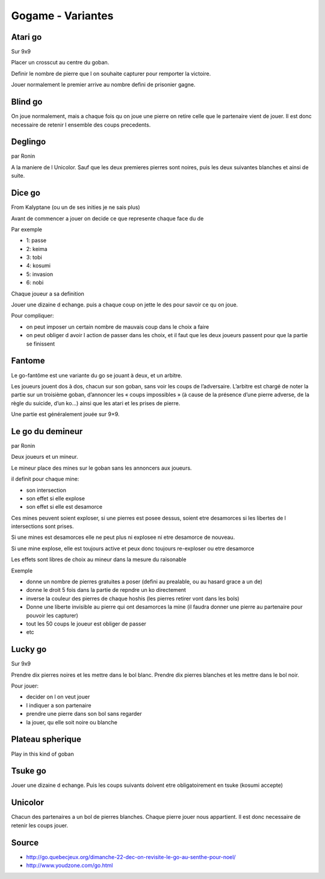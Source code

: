 Gogame - Variantes
##################

Atari go
*********

Sur 9x9

Placer un crosscut au centre du goban.

Definir le nombre de pierre que l on souhaite capturer pour remporter la victoire.

Jouer normalement le premier arrive au nombre defini de prisonier gagne.

Blind go
*********

On joue normalement, mais a chaque fois qu on joue une pierre on retire celle que le partenaire vient de jouer. Il est donc necessaire de retenir l ensemble des coups precedents.

Deglingo
********

par Ronin

A la maniere de l Unicolor. Sauf que les deux premieres pierres sont noires, puis les deux suivantes blanches et ainsi de suite.

Dice go
*******

From Kalyptane (ou un de ses inities je ne sais plus)

Avant de commencer a jouer on decide ce que represente chaque face du de

Par exemple

* 1: passe
* 2: keima
* 3: tobi
* 4: kosumi
* 5: invasion
* 6: nobi

Chaque joueur a sa definition

Jouer une dizaine d echange. puis a chaque coup on jette le des pour savoir ce qu on joue.

Pour compliquer:

* on peut imposer un certain nombre de mauvais coup dans le choix a faire
* on peut obliger d avoir l action de passer dans les choix, et il faut que les deux joueurs passent pour que la partie se finissent

Fantome
********

Le go-fantôme est une variante du go se jouant à deux, et un arbitre.

Les joueurs jouent dos à dos, chacun sur son goban, sans voir les coups de l’adversaire. L’arbitre est chargé de noter la partie sur un troisième goban, d’annoncer les « coups impossibles » (à cause de la présence d’une pierre adverse, de la règle du suicide, d’un ko…) ainsi que les atari et les prises de pierre.

Une partie est généralement jouée sur 9×9. 

Le go du demineur
*****************

par Ronin

Deux joueurs et un mineur.

Le mineur place des mines sur le goban sans les annoncers aux joueurs.

il definit pour chaque mine:

* son intersection
* son effet si elle explose
* son effet si elle est desamorce

Ces mines peuvent soient exploser, si une pierres est posee dessus, soient etre desamorces si les libertes de l intersections sont prises.

Si une mines est desamorces elle ne peut plus ni explosee ni etre desamorce de nouveau.

Si une mine explose, elle est toujours active et peux donc toujours re-exploser ou etre desamorce

Les effets sont libres de choix au mineur dans la mesure du raisonable

Exemple

* donne un nombre de pierres gratuites a poser (defini au prealable, ou au hasard grace a un de)
* donne le droit 5 fois dans la partie de repndre un ko directement
* inverse la couleur des pierres de chaque hoshis (les pierres retirer vont dans les bols)
* Donne une liberte invisible au pierre qui ont desamorces la mine (il faudra donner une pierre au partenaire pour pouvoir les capturer)
* tout les 50 coups le joueur est obliger de passer
* etc

Lucky go
*********

Sur 9x9

Prendre dix pierres noires et les mettre dans le bol blanc. Prendre dix pierres blanches et les mettre dans le bol noir.

Pour jouer:

* decider on l on veut jouer
* l indiquer a son partenaire
* prendre une pierre dans son bol sans regarder
* la jouer, qu elle soit noire ou blanche

Plateau spherique
*****************

Play in this kind of goban

.. image:: assets/Roundgo.jpg

Tsuke go
*********

Jouer une dizaine d echange. Puis les coups suivants doivent etre obligatoirement en tsuke (kosumi accepte)

Unicolor
********

Chacun des partenaires a un bol de pierres blanches. Chaque pierre jouer nous appartient. Il est donc necessaire de retenir les coups jouer.

Source
******

* http://go.quebecjeux.org/dimanche-22-dec-on-revisite-le-go-au-senthe-pour-noel/
* http://www.youdzone.com/go.html
